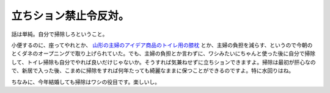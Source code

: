 立ちション禁止令反対。
======================

話は単純。自分で掃除しろということ。

小便するのに、座ってやれとか、 `山形の主婦のアイデア商品のトイレ用の膝枕 <http://www.rakuten.co.jp/kaiteki-ken/index.html>`_ とか、主婦の負担を減らす、というので今朝のとくダネのオープニングで取り上げられていた。でも、主婦の負担とか言わずに、ワシみたいにちゃんと使った後に自分で掃除して、トイレ掃除も自分でやれば良いだけじゃないか。そうすれば気兼ねせずに立ちションできますよ。掃除は最初が肝心なので、新居で入った後、こまめに掃除をすれば何年たっても綺麗なままに保つことができるのですよ。特に水回りはね。

ちなみに、今年結婚しても掃除はワシの役目です。楽しいし。






.. author:: default
.. categories:: life
.. tags::
.. comments::
